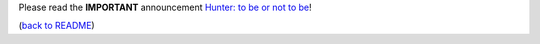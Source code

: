 Please read the **IMPORTANT** announcement `Hunter: to be or not to be <https://github.com/ruslo/hunter/issues/1921>`__!

(`back to README <README-old.rst>`__)
